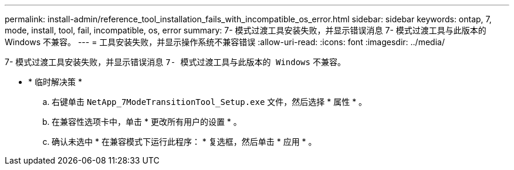 ---
permalink: install-admin/reference_tool_installation_fails_with_incompatible_os_error.html 
sidebar: sidebar 
keywords: ontap, 7, mode, install, tool, fail, incompatible, os, error 
summary: 7- 模式过渡工具安装失败，并显示错误消息 7- 模式过渡工具与此版本的 Windows 不兼容。 
---
= 工具安装失败，并显示操作系统不兼容错误
:allow-uri-read: 
:icons: font
:imagesdir: ../media/


[role="lead"]
7- 模式过渡工具安装失败，并显示错误消息 `7- 模式过渡工具与此版本的 Windows` 不兼容。

* * 临时解决策 *
+
.. 右键单击 `NetApp_7ModeTransitionTool_Setup.exe` 文件，然后选择 * 属性 * 。
.. 在兼容性选项卡中，单击 * 更改所有用户的设置 * 。
.. 确认未选中 * 在兼容模式下运行此程序： * 复选框，然后单击 * 应用 * 。



